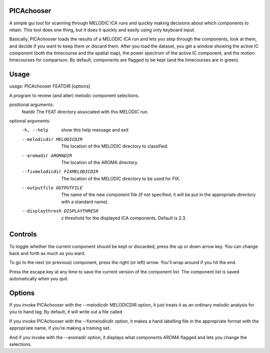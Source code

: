 PICAchooser
===========

A simple gui tool for scanning through MELODIC ICA runs and quickly making decisions about which components to retain.  This tool does one thing, but it does it quickly and easily using only keyboard input.

Basically, PICAchooser loads the results of a MELODIC ICA run and lets you step through the components, look at them, and decide if you want to keep them or discard them.  After you load the dataset, you get a window showing the active IC component (both the timecourse and the spatial map), the power spectrum of the active IC component, and the motion timecourses for comparison.  By default, components are flagged to be kept (and the timecourses are in green).


Usage
=====

.. code:: bash
usage: PICAchooser FEATDIR [options]

A program to review (and alter) melodic component selections.

positional arguments:
  featdir               The FEAT directory associated with this MELODIC run.

optional arguments:
  -h, --help            show this help message and exit
  --melodicdir MELODICDIR
                        The location of the MELODIC directory to classified.
  --aromadir AROMADIR   The location of the AROMA directory.
  --fixmelodicdir FIXMELODICDIR
                        The location of the MELODIC directory to be used for FIX.
  --outputfile OUTPUTFILE
                        The name of the new component file (if not specified, it will be put in the appropriate directory with a standard name).
  --displaythresh DISPLAYTHRESH
                        z threshold for the displayed ICA components. Default is 2.3.




Controls
========

To toggle whether the current component should be kept or discarded, press the up or down arrow key.  You can change back and forth as much as you want.

To go to the next (or previous) component, press the right (or left) arrow.  You'll wrap around if you hit the end.

Press the escape key at any time to save the current version of the component list.  The component list is saved automatically when you quit.


Options
=======
If you invoke PICAchooser with the --melodicdir MELODICDIR option, it just treats it as an ordinary melodic analysis for you to hand tag.  By default, it will write out a file called

If you invoke PICAchooser with the --fixmelodicdir option, it makes a hand labelling file in the appropriate format with the appropriate name, if you’re making a training set.

And if you invoke with the --aromadir option, it displays what components AROMA flagged and lets you change the selections.


